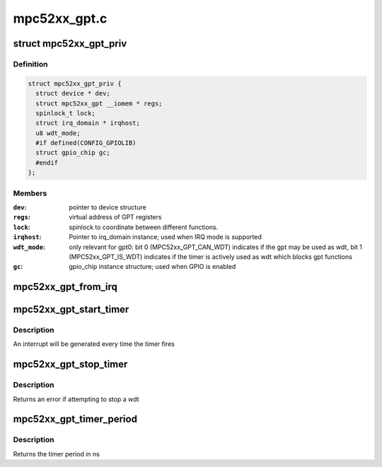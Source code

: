.. -*- coding: utf-8; mode: rst -*-

=============
mpc52xx_gpt.c
=============


.. _`mpc52xx_gpt_priv`:

struct mpc52xx_gpt_priv
=======================

.. c:type:: mpc52xx_gpt_priv

    Private data structure for MPC52xx GPT driver


.. _`mpc52xx_gpt_priv.definition`:

Definition
----------

.. code-block:: c

  struct mpc52xx_gpt_priv {
    struct device * dev;
    struct mpc52xx_gpt __iomem * regs;
    spinlock_t lock;
    struct irq_domain * irqhost;
    u8 wdt_mode;
    #if defined(CONFIG_GPIOLIB)
    struct gpio_chip gc;
    #endif
  };


.. _`mpc52xx_gpt_priv.members`:

Members
-------

:``dev``:
    pointer to device structure

:``regs``:
    virtual address of GPT registers

:``lock``:
    spinlock to coordinate between different functions.

:``irqhost``:
    Pointer to irq_domain instance; used when IRQ mode is supported

:``wdt_mode``:
    only relevant for gpt0: bit 0 (MPC52xx_GPT_CAN_WDT) indicates
    if the gpt may be used as wdt, bit 1 (MPC52xx_GPT_IS_WDT) indicates
    if the timer is actively used as wdt which blocks gpt functions

:``gc``:
    gpio_chip instance structure; used when GPIO is enabled




.. _`mpc52xx_gpt_from_irq`:

mpc52xx_gpt_from_irq
====================

.. c:function:: struct mpc52xx_gpt_priv *mpc52xx_gpt_from_irq (int irq)

    Return the GPT device associated with an IRQ number

    :param int irq:
        irq of timer.



.. _`mpc52xx_gpt_start_timer`:

mpc52xx_gpt_start_timer
=======================

.. c:function:: int mpc52xx_gpt_start_timer (struct mpc52xx_gpt_priv *gpt, u64 period, int continuous)

    Set and enable the GPT timer

    :param struct mpc52xx_gpt_priv \*gpt:
        Pointer to gpt private data structure

    :param u64 period:
        period of timer in ns; max. ~130s @ 33MHz IPB clock

    :param int continuous:
        set to 1 to make timer continuous free running



.. _`mpc52xx_gpt_start_timer.description`:

Description
-----------

An interrupt will be generated every time the timer fires



.. _`mpc52xx_gpt_stop_timer`:

mpc52xx_gpt_stop_timer
======================

.. c:function:: int mpc52xx_gpt_stop_timer (struct mpc52xx_gpt_priv *gpt)

    Stop a gpt

    :param struct mpc52xx_gpt_priv \*gpt:
        Pointer to gpt private data structure



.. _`mpc52xx_gpt_stop_timer.description`:

Description
-----------

Returns an error if attempting to stop a wdt



.. _`mpc52xx_gpt_timer_period`:

mpc52xx_gpt_timer_period
========================

.. c:function:: u64 mpc52xx_gpt_timer_period (struct mpc52xx_gpt_priv *gpt)

    Read the timer period

    :param struct mpc52xx_gpt_priv \*gpt:
        Pointer to gpt private data structure



.. _`mpc52xx_gpt_timer_period.description`:

Description
-----------

Returns the timer period in ns

